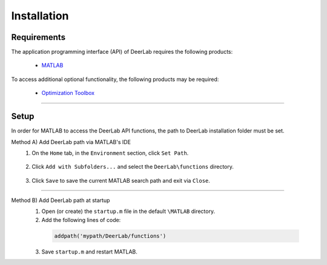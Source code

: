 Installation
======================


Requirements
---------------
The application programming interface (API) of DeerLab requires the following products:

    *  `MATLAB <https://ch.mathworks.com/products/matlab.html>`_


To access additional optional functionality, the following products may be required:

    *  `Optimization Toolbox <https://ch.mathworks.com/products/optimization.html>`_


-----------------------


Setup
---------------
In order for MATLAB to access the DeerLab API functions, the path to DeerLab installation folder must be set.



Method A) Add DeerLab path via MATLAB's IDE
	1) On the ``Home`` tab, in the ``Environment`` section, click ``Set Path``. 
	
		.. image:: ./images/installation1.png
		
	2) Click ``Add with Subfolders...`` and select the ``DeerLab\functions`` directory. 
	
		.. image:: ./images/installation2.png
		
	3) Click ``Save`` to save the current MATLAB search path and exit via ``Close``.


-----------------------

Method B) Add DeerLab path at startup
	1) Open (or create) the ``startup.m`` file in the default ``\MATLAB`` directory.
	2) Add the following lines of code:


	 .. code-block:: matlab

		 addpath('mypath/DeerLab/functions')
		 
	3) Save ``startup.m`` and restart MATLAB.
